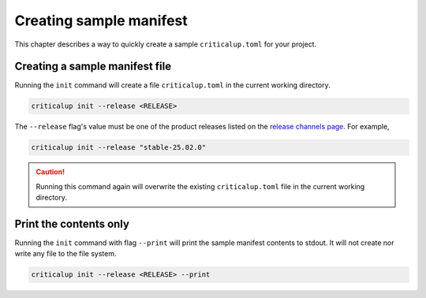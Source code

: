 .. SPDX-FileCopyrightText: The Ferrocene Developers
.. SPDX-License-Identifier: MIT OR Apache-2.0

.. _creating_sample_manifest:

Creating sample manifest
========================

This chapter describes a way to quickly create a sample ``criticalup.toml`` for your project.

Creating a sample manifest file
-------------------------------

Running the ``init`` command will create a file ``criticalup.toml`` in the current working directory.

.. code-block::

   criticalup init --release <RELEASE>


The ``--release`` flag's value must be one of the product releases listed on the `release
channels page <https://releases.ferrocene.dev/ferrocene/index.html>`_. For example,

.. code-block::

    criticalup init --release "stable-25.02.0"

.. caution::

    Running this command again will overwrite the existing ``criticalup.toml`` file in the current working directory.

Print the contents only
-----------------------

Running the ``init`` command with flag ``--print`` will print the sample manifest contents to stdout. It will not create nor write any file to the file system.

.. code-block::

   criticalup init --release <RELEASE> --print
